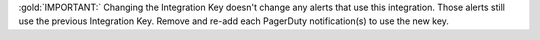 :gold:`IMPORTANT:` Changing the Integration Key doesn't change any
alerts that use this integration. Those alerts still use the previous
Integration Key. Remove and re-add each PagerDuty notification(s) to
use the new key.
